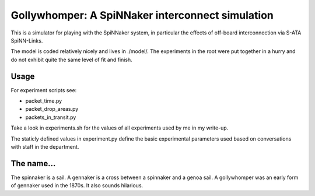 Gollywhomper: A SpiNNaker interconnect simulation
=================================================

This is a simulator for playing with the SpiNNaker system, in particular the
effects of off-board interconnection via S-ATA SpiNN-Links.

The model is coded relatively nicely and lives in ./model/. The experiments in
the root were put together in a hurry and do not exhibit quite the same level of
fit and finish.

Usage
-----

For experiment scripts see:

* packet_time.py
* packet_drop_areas.py
* packets_in_transit.py

Take a look in experiments.sh for the values of all experiments used by me in my
write-up.

The staticly defined  values in experiment.py define the basic experimental
parameters used based on conversations with staff in the department.

The name...
-----------

The spinnaker is a sail. A gennaker is a cross between a spinnaker and a genoa
sail. A gollywhomper was an early form of gennaker used in the 1870s. It also
sounds hilarious.
